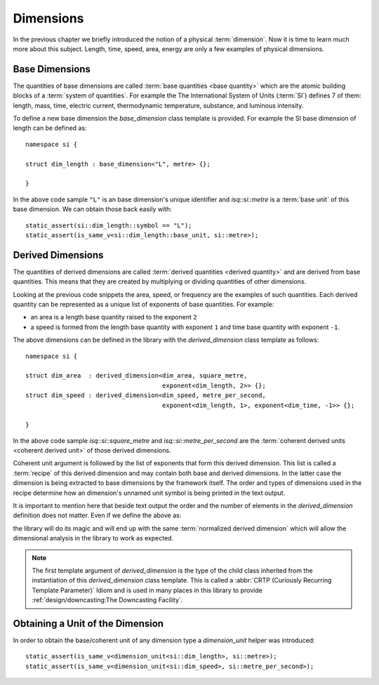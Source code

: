 .. namespace:: units

Dimensions
==========

In the previous chapter we briefly introduced the notion of a physical
:term:`dimension`. Now it is time to learn much more about this subject.
Length, time, speed, area, energy are only a few examples of physical
dimensions.

.. raw:: html

    <object data="../_images/dimensions.svg" type="image/svg+xml" class="align-center" style="max-width: 100%;"></object>

..
    https://www.planttext.com


Base Dimensions
---------------

The quantities of base dimensions are called
:term:`base quantities <base quantity>` which are the atomic building blocks
of a :term:`system of quantities`. For example the The International System
of Units (:term:`SI`) defines 7 of them: length, mass, time, electric
current, thermodynamic temperature, substance, and luminous intensity.

To define a new base dimension the `base_dimension` class template is
provided. For example the SI base dimension of length can be defined as::

    namespace si {

    struct dim_length : base_dimension<"L", metre> {};

    }

In the above code sample ``"L"`` is an base dimension's unique identifier
and `isq::si::metre` is a :term:`base unit` of this base dimension. We can
obtain those back easily with::

    static_assert(si::dim_length::symbol == "L");
    static_assert(is_same_v<si::dim_length::base_unit, si::metre>);


Derived Dimensions
------------------

The quantities of derived dimensions are called
:term:`derived quantities <derived quantity>` and are derived from base
quantities. This means that they are created by multiplying or dividing
quantities of other dimensions.

Looking at the previous code snippets the area, speed, or frequency are
the examples of such quantities. Each derived quantity can be represented
as a unique list of exponents of base quantities. For example:

- an area is a length base quantity raised to the exponent ``2``
- a speed is formed from the length base quantity with exponent ``1``
  and time base quantity with exponent ``-1``.

The above dimensions can be defined in the library with the
`derived_dimension` class template as follows::

    namespace si {

    struct dim_area  : derived_dimension<dim_area, square_metre,
                                         exponent<dim_length, 2>> {};
    struct dim_speed : derived_dimension<dim_speed, metre_per_second,
                                         exponent<dim_length, 1>, exponent<dim_time, -1>> {};

    }

In the above code sample `isq::si::square_metre` and
`isq::si::metre_per_second` are the
:term:`coherent derived units <coherent derived unit>` of those derived dimensions.

Coherent unit argument is followed by the list of exponents that form this
derived dimension. This list is called a :term:`recipe` of this derived
dimension and may contain both base and derived dimensions. In the latter
case the dimension is being extracted to base dimensions by the framework
itself. The order and types of dimensions used in the recipe determine how
an dimension's unnamed unit symbol is being printed in the text output.

.. seealso::

    More information on how the :term:`recipe` affect the printed symbol
    of unnamed unit can be found in the :ref:`framework/units:Derived Unnamed Units`
    chapter.

It is important to mention here that beside text output the order and
the number of elements in the `derived_dimension` definition does not
matter. Even if we define the above as:

.. code-block::
    :emphasize-lines: 4, 6

    namespace si {

    struct dim_area  : derived_dimension<dim_area, square_metre,
                                         exponent<dim_length, 1>, exponent<dim_length, 1>> {};
    struct dim_speed : derived_dimension<dim_speed, metre_per_second,
                                         exponent<dim_time, -1>, exponent<dim_length, 1>> {};

    }

the library will do its magic and will end up with the same
:term:`normalized derived dimension` which will allow the dimensional
analysis in the library to work as expected.

.. note::

    The first template argument of `derived_dimension` is the type of the
    child class inherited from the instantiation of this `derived_dimension`
    class template. This is called a
    :abbr:`CRTP (Curiously Recurring Template Parameter)` Idiom and is used
    in many places in this library to provide
    :ref:`design/downcasting:The Downcasting Facility`.


Obtaining a Unit of the Dimension
---------------------------------

In order to obtain the base/coherent unit of any dimension type a
`dimension_unit` helper was introduced::

    static_assert(is_same_v<dimension_unit<si::dim_length>, si::metre>);
    static_assert(is_same_v<dimension_unit<si::dim_speed>, si::metre_per_second>);
